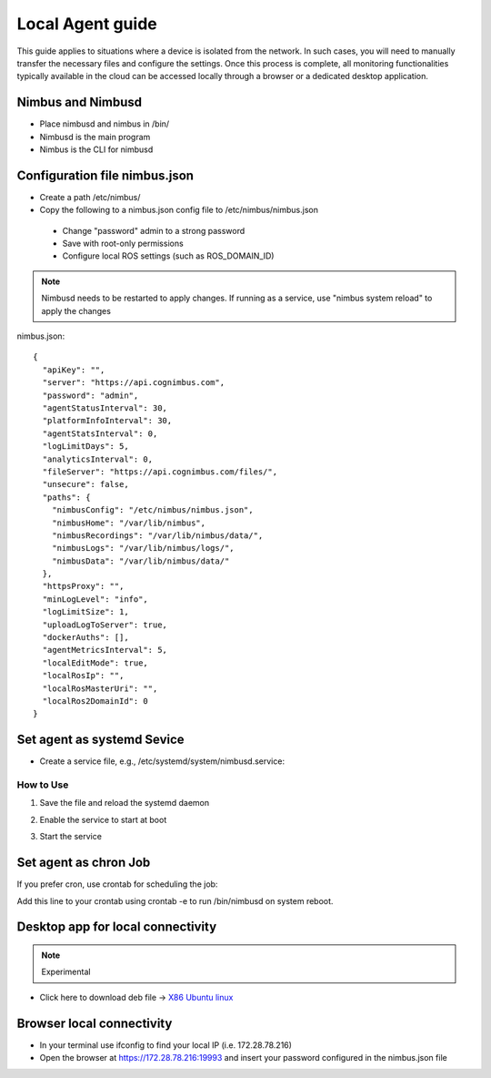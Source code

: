 Local Agent guide
==================

This guide applies to situations where a device is isolated from the network. In such cases, you will need to manually transfer the necessary files and configure the settings. Once this process is complete, all monitoring functionalities typically available in the cloud can be accessed locally through a browser or a dedicated desktop application.

Nimbus and Nimbusd
-------------------------------------------------

* Place nimbusd and nimbus in /bin/
* Nimbusd is the main program
* Nimbus is the CLI for nimbusd

Configuration file nimbus.json
-------------------------------------------------
* Create a path /etc/nimbus/
* Copy the following to a nimbus.json config file to /etc/nimbus/nimbus.json
 * Change "password" admin to a strong password
 * Save with root-only permissions 
 * Configure local ROS settings (such as ROS_DOMAIN_ID)

.. note::
    
  Nimbusd needs to be restarted to apply changes. If running as a service, use "nimbus system reload" to apply the changes


nimbus.json::

    {
      "apiKey": "",
      "server": "https://api.cognimbus.com",
      "password": "admin",
      "agentStatusInterval": 30,
      "platformInfoInterval": 30,
      "agentStatsInterval": 0,
      "logLimitDays": 5,
      "analyticsInterval": 0,
      "fileServer": "https://api.cognimbus.com/files/",
      "unsecure": false,
      "paths": {
        "nimbusConfig": "/etc/nimbus/nimbus.json",
        "nimbusHome": "/var/lib/nimbus",
        "nimbusRecordings": "/var/lib/nimbus/data/",
        "nimbusLogs": "/var/lib/nimbus/logs/",
        "nimbusData": "/var/lib/nimbus/data/"
      },
      "httpsProxy": "",
      "minLogLevel": "info",
      "logLimitSize": 1,
      "uploadLogToServer": true,
      "dockerAuths": [],
      "agentMetricsInterval": 5,
      "localEditMode": true,
      "localRosIp": "",
      "localRosMasterUri": "",
      "localRos2DomainId": 0
    }


Set agent as systemd Sevice 
------------------

* Create a service file, e.g., /etc/systemd/system/nimbusd.service:

.. code-block:: bash
   :linenos:
    
    [Unit]
    Description=Nimbus Daemon
    After=network.target

    [Service]
    ExecStart=/bin/nimbusd
    Restart=on-failure
    User=nimbus  # Replace with the appropriate user if necessary
    
    [Install]
    WantedBy=multi-user.target

How to Use
^^^^^^^^^^^

1. Save the file and reload the systemd daemon

.. code-block:: bash
   :linenos:

    sudo systemctl daemon-reload

2. Enable the service to start at boot

.. code-block:: bash
   :linenos:

    sudo systemctl enable nimbusd


3. Start the service

.. code-block:: bash
   :linenos:

    sudo systemctl start nimbusd




Set agent as chron Job 
------------------
If you prefer cron, use crontab for scheduling the job:

.. code-block:: bash
   :linenos:

    @reboot /bin/nimbusd

Add this line to your crontab using crontab -e to run /bin/nimbusd on system reboot.



Desktop app for local connectivity 
-------------------------------------------------

.. note::
    
  Experimental

.. _`Nimbus`: index.md
.. _`Nimbus Agent`:

   .. image:: _static/img/Tux.png
      :width: 100px
      :class: hover-popout

* Click here to download deb file -> `X86 Ubuntu linux <https://drive.google.com/file/d/1Lo0jd3TAH43GYRW4-qGltu6x8xfI_uw2/view?usp=drive_link>`_

Browser local connectivity 
-------------------------------------------------

* In your terminal use ifconfig to find your local IP (i.e. 172.28.78.216)
* Open the browser at https://172.28.78.216:19993 and insert your password configured in the nimbus.json file
